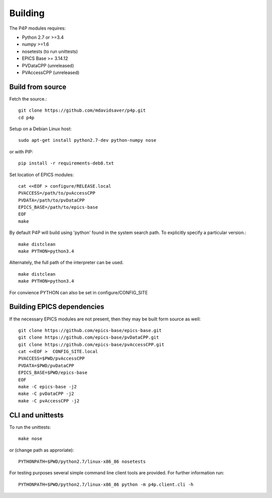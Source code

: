 Building
========

The P4P modules requires:

* Python 2.7 or >=3.4
* numpy >=1.6
* nosetests (to run unittests)
* EPICS Base >= 3.14.12
* PVDataCPP (unreleased)
* PVAccessCPP (unreleased)

Build from source
-----------------

Fetch the source.::

   git clone https://github.com/mdavidsaver/p4p.git
   cd p4p

Setup on a Debian Linux host::

   sudo apt-get install python2.7-dev python-numpy nose

or with PIP::

   pip install -r requirements-deb8.txt
   

Set location of EPICS modules::

   cat <<EOF > configure/RELEASE.local
   PVACCESS=/path/to/pvAccessCPP
   PVDATA=/path/to/pvDataCPP
   EPICS_BASE=/path/to/epics-base
   EOF
   make

By default P4P will build using 'python' found in the system search path.
To explicitly specify a particular version.::

   make distclean
   make PYTHON=python3.4

Alternately, the full path of the interpreter can be used. ::

   make distclean
   make PYTHON=python3.4

For convience PYTHON can also be set in configure/CONFIG_SITE

Building EPICS dependencies
---------------------------

If the necessary EPICS modules are not present, then they may be built form source as well: ::

   git clone https://github.com/epics-base/epics-base.git
   git clone https://github.com/epics-base/pvDataCPP.git
   git clone https://github.com/epics-base/pvAccessCPP.git
   cat <<EOF >  CONFIG_SITE.local
   PVACCESS=$PWD/pvAccessCPP
   PVDATA=$PWD/pvDataCPP
   EPICS_BASE=$PWD/epics-base
   EOF
   make -C epics-base -j2
   make -C pvDataCPP -j2
   make -C pvAccessCPP -j2

CLI and unittests
-----------------

To run the unittests: ::

   make nose

or (change path as approriate)::

   PYTHONPATH=$PWD/python2.7/linux-x86_86 nosetests

For testing purposes several simple command line client tools are provided.
For further information run: ::

   PYTHONPATH=$PWD/python2.7/linux-x86_86 python -m p4p.client.cli -h
